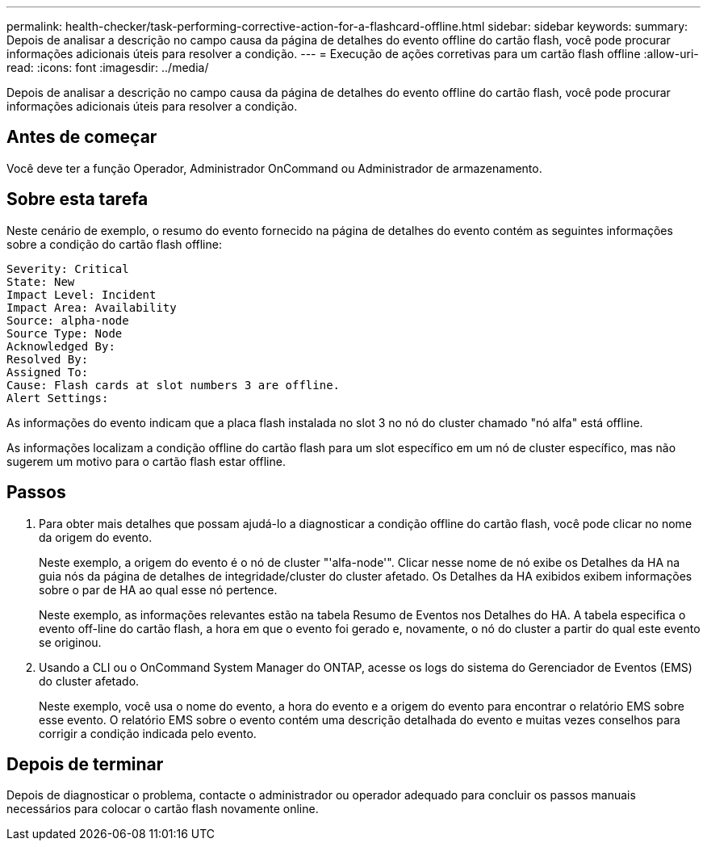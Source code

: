 ---
permalink: health-checker/task-performing-corrective-action-for-a-flashcard-offline.html 
sidebar: sidebar 
keywords:  
summary: Depois de analisar a descrição no campo causa da página de detalhes do evento offline do cartão flash, você pode procurar informações adicionais úteis para resolver a condição. 
---
= Execução de ações corretivas para um cartão flash offline
:allow-uri-read: 
:icons: font
:imagesdir: ../media/


[role="lead"]
Depois de analisar a descrição no campo causa da página de detalhes do evento offline do cartão flash, você pode procurar informações adicionais úteis para resolver a condição.



== Antes de começar

Você deve ter a função Operador, Administrador OnCommand ou Administrador de armazenamento.



== Sobre esta tarefa

Neste cenário de exemplo, o resumo do evento fornecido na página de detalhes do evento contém as seguintes informações sobre a condição do cartão flash offline:

[listing]
----
Severity: Critical
State: New
Impact Level: Incident
Impact Area: Availability
Source: alpha-node
Source Type: Node
Acknowledged By:
Resolved By:
Assigned To:
Cause: Flash cards at slot numbers 3 are offline.
Alert Settings:
----
As informações do evento indicam que a placa flash instalada no slot 3 no nó do cluster chamado "nó alfa" está offline.

As informações localizam a condição offline do cartão flash para um slot específico em um nó de cluster específico, mas não sugerem um motivo para o cartão flash estar offline.



== Passos

. Para obter mais detalhes que possam ajudá-lo a diagnosticar a condição offline do cartão flash, você pode clicar no nome da origem do evento.
+
Neste exemplo, a origem do evento é o nó de cluster "'alfa-node'". Clicar nesse nome de nó exibe os Detalhes da HA na guia nós da página de detalhes de integridade/cluster do cluster afetado. Os Detalhes da HA exibidos exibem informações sobre o par de HA ao qual esse nó pertence.

+
Neste exemplo, as informações relevantes estão na tabela Resumo de Eventos nos Detalhes do HA. A tabela especifica o evento off-line do cartão flash, a hora em que o evento foi gerado e, novamente, o nó do cluster a partir do qual este evento se originou.

. Usando a CLI ou o OnCommand System Manager do ONTAP, acesse os logs do sistema do Gerenciador de Eventos (EMS) do cluster afetado.
+
Neste exemplo, você usa o nome do evento, a hora do evento e a origem do evento para encontrar o relatório EMS sobre esse evento. O relatório EMS sobre o evento contém uma descrição detalhada do evento e muitas vezes conselhos para corrigir a condição indicada pelo evento.





== Depois de terminar

Depois de diagnosticar o problema, contacte o administrador ou operador adequado para concluir os passos manuais necessários para colocar o cartão flash novamente online.
